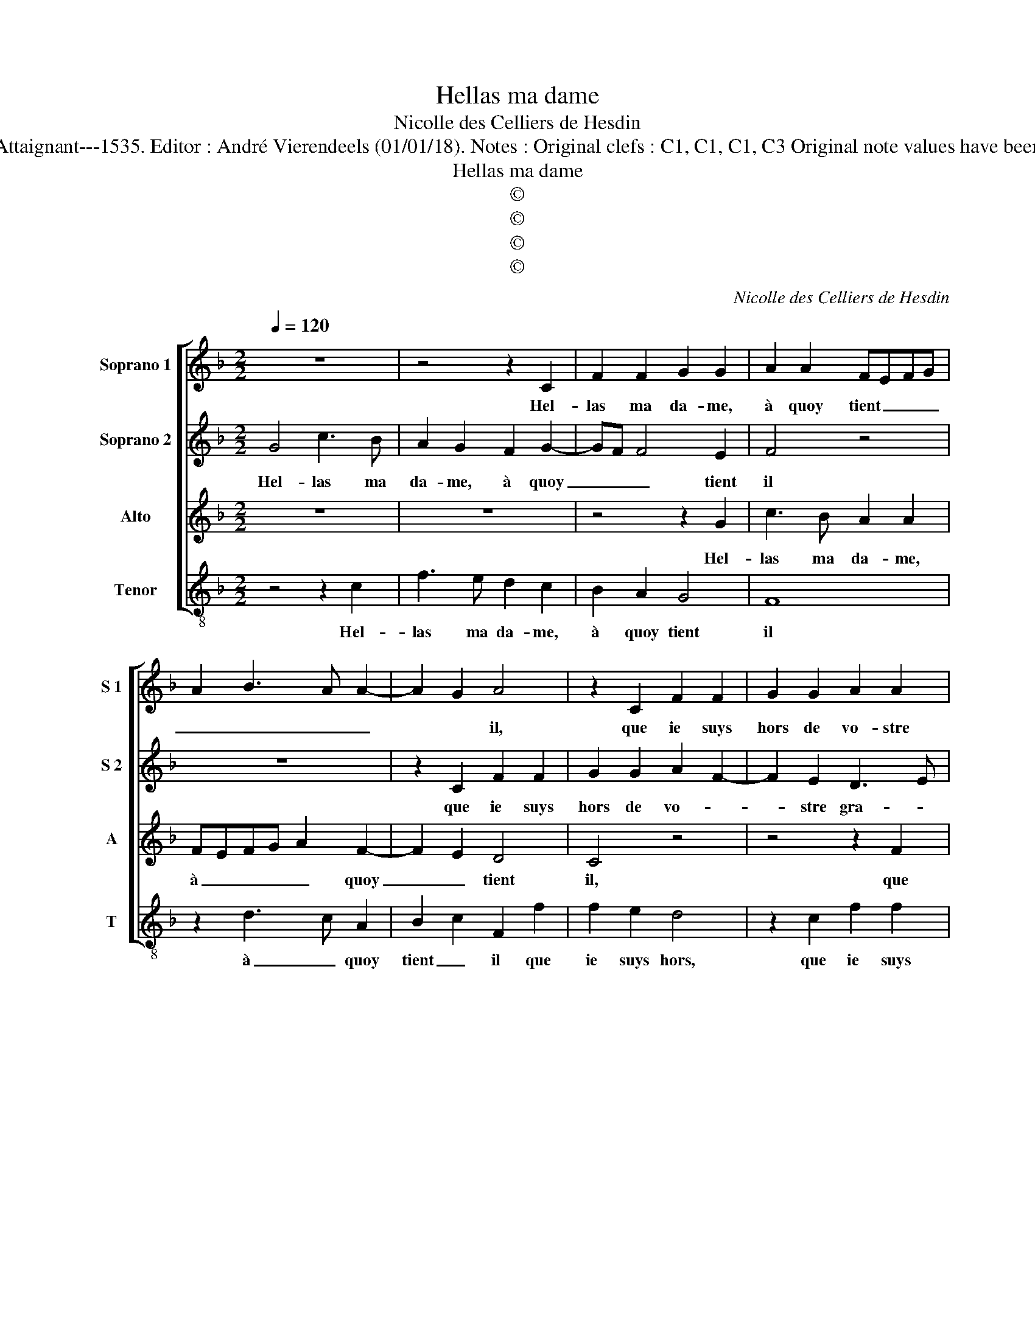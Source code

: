 X:1
T:Hellas ma dame
T:Nicolle des Celliers de Hesdin
T:Source : Premier livre contenant 31 chansons eslevées à 4 parties---Paris---P.Attaignant---1535. Editor : André Vierendeels (01/01/18). Notes : Original clefs : C1, C1, C1, C3 Original note values have been halved Editorial accidentals above the staff Square bracket indicates ligature
T:Hellas ma dame
T:©
T:©
T:©
T:©
C:Nicolle des Celliers de Hesdin
Z:©
%%score [ 1 2 3 4 ]
L:1/8
Q:1/4=120
M:2/2
K:F
V:1 treble nm="Soprano 1" snm="S 1"
V:2 treble nm="Soprano 2" snm="S 2"
V:3 treble nm="Alto" snm="A"
V:4 treble-8 nm="Tenor" snm="T"
V:1
 z8 | z4 z2 C2 | F2 F2 G2 G2 | A2 A2 FEFG | A2 B3 A A2- | A2 G2 A4 | z2 C2 F2 F2 | G2 G2 A2 A2 | %8
w: |Hel-|las ma da- me,|à quoy tient _ _ _|_ _ _ _|* * il,|que ie suys|hors de vo- stre|
 A3 G/F/ ED G2- | GF F4 E2 | F8 | z8 | z2 C2 F2 F2 | G2 G2 A2 A2 | FEFG AG B2- | BA A4 G2 | %16
w: gra- * * * * *||ce?||Vous ay ie|mes- faict ne mes-|||
 A4 z2 C2 | F2 F2 G2 G2 | A2 A2 A3 G/F/ | ED G3 F F2- | F2 E2 F4 | z2 F2 F3 E | FEFG AF B2- | %23
w: dit? Je|vous sup- ply, que|ie le sa- * *||* * che,|pren- dre my|fault _ _ _ en _ pa-|
 BA A4 G2 | A4 z2 A2 | A2 A2 AGAB | A2 G3 F F2- | F2 E2 F4 | z2 C2 D2 E2 | F4 z2 B2 | %30
w: * ti- en- *|ce, et|lais- ser le _ _ _|bon temps _ ve-|* * nir,|puis- qu'el- le|m'a, puis-|
 G2 B2 A3 G/F/ | ED G3 F F2- | F2 E2 F3 C | D2 E2 F4 | z2 B2 G2 B2 | A3 G/F/ ED G2- | GF F4 E2 | %37
w: qu'el- le m'a _ _|_ _ fer- * mé|_ son huis, puis-|qu'el- le m'a|puis- qu'el- le|m'a _ _ _ _ fer-|* * mé son|
 F8 |] %38
w: huis.|
V:2
 G4 c3 B | A2 G2 F2 G2- | GF F4 E2 | F4 z4 | z8 | z2 C2 F2 F2 | G2 G2 A2 F2- | F2 E2 D3 E | %8
w: Hel- las ma|da- me, à quoy|_ _ _ tient|il||que ie suys|hors de vo- *|* stre gra- *|
 FGAB c2 d2- | dcAB c4 | z2 A2 c2 c2 | A2 A2 d2 d2 | c4 z2 F2 | B2 B2 c2 c2 | d2 d2 c2 d2- | %15
w: |* * * * ce?|Vous ay ie|mes- faict ne mes-|dit, vous|ay ie mes- faict|ne mes- * *|
 dcBA B4 | A2 F2 G4 | z2 F2 F2 E2 | F3 F F2 F2 | G2 B3 AGF | G4 z4 | z8 | z8 | z8 | c4 c2 c2 | %25
w: |* * dit?|Je vous sup-|ply, que ie sa-||che,||||et lais- ser|
 cBcd cBAG | F2 B4 A2 | G4 F4 | z2 F2 G2 G2 | A4 z2 D2 | E2 G4 F2 | G2 E2 F4 | G4 A4 | z4 c2 A2 | %34
w: le _ _ _ _ _ _ _|_ bon temps|ve- nir,|puis- qu'el- le|m'a, puis-|qu'el- le m'a|fer- * mé|son huis,|puis- qu'el-|
 d2 G2 z2 F2 | FG AB c2 B2 | d4 c4 | c8 |] %38
w: le m'a, puis-|qu'el- * le _ m'a fer-|mé son|huis.|
V:3
 z8 | z8 | z4 z2 G2 | c3 B A2 A2 | FEFG A2 F2- | F2 E2 D4 | C4 z4 | z4 z2 F2 | F2 F2 G2 B2 | %9
w: ||Hel-|las ma da- me,|à _ _ _ _ quoy|_ _ tient|il,|que|ie suys hors de|
 A2 F2 G4 | F4 z2 C2- | C2 F2 F2 G2 | G2 A2 A2 F2 | z2 D2 F2 F2 | D2 F3 EDC | D2 E2 F2 G2- | %16
w: vo- stre gra-|ce? Vous|_ ay ie mes-|faict ne mes- dit,|vous ay- ie|mes- faict _ _ _|_ _ ne mes-|
 GF F4 E2 | F2 D2 C4 | z8 | z8 | C4 C2 C2 | F6 D2 | D2 D2 E2 F2- | FE E4 D2 | E4 z2 F2 | F2 F2 F4 | %26
w: |* * dit?|||pren- dre my|fault en|pa- ti- en- *||ce et|lais- ser le|
 F2 D3 C c2 | B2 AG A4- | A4 z2 C2- | C2 D2 E2 F2 | z2 D3 EFD | E4 D2 C2- | %32
w: bon temps _ _|_ ve- * nir,|_ puis-|* qu'el- le m'a|puis- qu'el- le m'a|fer- * mé|
"^-natural" C2 B,2 C2 z F | F2 G2 A2 z2 |"^b" D2 E4 D2 | F4 G4 | A2 B2 G4 | F8 |] %38
w: _ son huis, puis-|qu'el- le m'a|puis- qu'el- le|m'a fer-|mé _ son|huis.|
V:4
 z4 z2 c2 | f3 e d2 c2 | B2 A2 G4 | F8 | z2 d3 c A2 | B2 c2 F2 f2 | f2 e2 d4 | z2 c2 f2 f2 | %8
w: Hel-|las ma da- me,|à quoy tient|il|à _ quoy|tient _ il que|ie suys hors,|que ie suys|
 d2 d2 c2 B2 | d4 c4 | F8 | z2 F2 B2 B2 | c2 c2 d2 d2 | G4 z2 F2 | Bcde f2 B2- | B2 c2 d2 e2 | %16
w: hors de vo- stre|gra- *|ce?|Vous ay ie|mes- faict ne mes-|dit, vous|ay _ _ _ _ ie|_ mes- faict ne|
 f2 d2 c4 | z8 | z8 | z8 | z4 F4 | F2 F2 B2 B2 | B4 c2 d2- | dcBA B4 | A4 z2 F2 | F2 F2 F4 | %26
w: mes- * dit?||||pren-|dre my fault en|pa- ti- en-||ce, et|lais- ser le|
 F2 G4 A2 | B2 c2 F4 | z2 A2 B2 c2 | F2 z F c2 B2 | c2 G2 d4 | c4 B2 A2 | G4 F4 | z2 c2 A2 d2 | %34
w: bon temps ve-|* * nir,|puis- qu'el- le|m'a, puis- qu'el- le|m'a fer- *|* * mé|son huis,|puis- qu'el- le|
 G2 z G c2 B2 |"^b" d4 c2 e2 | d2 B2 c4 | F8 |] %38
w: m'a, puis- qu'el- le|m'a fer- *|* mé son|huis.|

